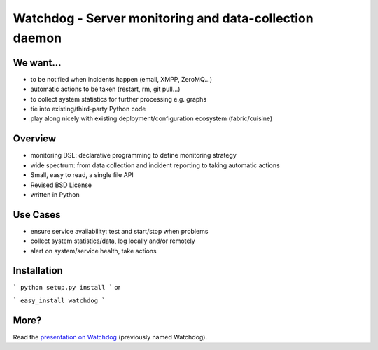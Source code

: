 Watchdog - Server monitoring and data-collection daemon
==========================================================

We want...
----------

* to be notified when incidents happen (email, XMPP, ZeroMQ...)
* automatic actions to be taken (restart, rm, git pull...)
* to collect system statistics for further processing e.g. graphs
* tie into existing/third-party Python code
* play along nicely with existing deployment/configuration ecosystem
  (fabric/cuisine)

Overview
--------

* monitoring DSL: declarative programming to define monitoring
  strategy
* wide spectrum: from data collection and incident reporting to taking
  automatic actions
* Small, easy to read, a single file API
* Revised BSD License
* written in Python

Use Cases
---------

* ensure service availability: test and start/stop when problems
* collect system statistics/data, log locally and/or remotely
* alert on system/service health, take actions

Installation
------------

```
python setup.py install
```
or

```
easy_install watchdog
```

More?
-----

Read the `presentation on Watchdog <http://ur1.ca/45ku5>`_ (previously named
Watchdog).
